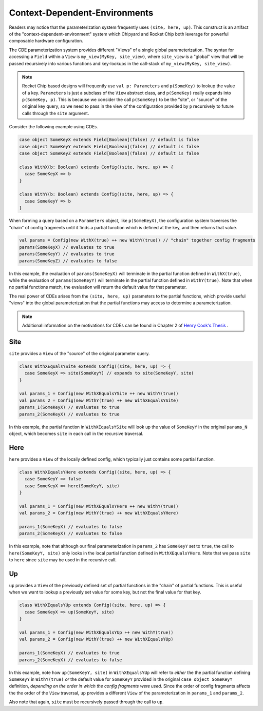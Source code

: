 .. _cdes:

Context-Dependent-Environments
========================================

Readers may notice that the parameterization system frequently uses ``(site, here, up)``.
This construct is an artifact of the "context-dependent-environment" system which Chipyard and Rocket Chip both leverage for powerful composable hardware configuration.

The CDE parameterization system provides different "Views" of a single global parameterization. The syntax for accessing a ``Field`` within a ``View`` is ``my_view(MyKey, site_view)``, where ``site_view`` is a "global" view that will be passed recursively into various functions and key-lookups in the call-stack of ``my_view(MyKey, site_view)``.

.. note::
   Rocket Chip based designs will frequently use ``val p: Parameters`` and ``p(SomeKey)`` to lookup the value of a key. ``Parameters`` is just a subclass of the ``View`` abstract class, and ``p(SomeKey)`` really expands into ``p(SomeKey, p)``. This is because we consider the call ``p(SomeKey)`` to be the "site", or "source" of the original key query, so we need to pass in the view of the configuration provided by ``p`` recursively to future calls through the ``site`` argument.

Consider the following example using CDEs.

.. code:: scala

    case object SomeKeyX extends Field[Boolean](false) // default is false
    case object SomeKeyY extends Field[Boolean](false) // default is false
    case object SomeKeyZ extends Field[Boolean](false) // default is false

    class WithX(b: Boolean) extends Config((site, here, up) => {
      case SomeKeyX => b
    }

    class WithY(b: Boolean) extends Config((site, here, up) => {
      case SomeKeyY => b
    }


When forming a query based on a ``Parameters`` object, like ``p(SomeKeyX)``, the configuration system traverses the "chain" of config fragments until it finds a partial function which is defined at the key, and then returns that value.

.. code:: scala

    val params = Config(new WithX(true) ++ new WithY(true)) // "chain" together config fragments
    params(SomeKeyX) // evaluates to true
    params(SomeKeyY) // evaluates to true
    params(SomeKeyZ) // evaluates to false

In this example, the evaluation of ``params(SomeKeyX)`` will terminate in the partial function defined in ``WithX(true)``, while the evaluation of ``params(SomeKeyY)`` will terminate in the partial function defined in ``WithY(true)``. Note that when no partial functions match, the evaluation will return the default value for that parameter.

The real power of CDEs arises from the ``(site, here, up)`` parameters to the partial functions, which provide useful "views" into the global parameterization that the partial functions may access to determine a parameterization.

.. note::
   Additional information on the motivations for CDEs can be found in Chapter 2 of `Henry Cook's Thesis <https://www2.eecs.berkeley.edu/Pubs/TechRpts/2016/EECS-2016-89.pdf>`_ .


Site
~~~~

``site`` provides a ``View`` of the "source" of the original parameter query.

.. code:: scala

    class WithXEqualsYSite extends Config((site, here, up) => {
      case SomeKeyX => site(SomeKeyY) // expands to site(SomeKeyY, site)
    }

    val params_1 = Config(new WithXEqualsYSite ++ new WithY(true))
    val params_2 = Config(new WithY(true) ++ new WithXEqualsYSite)
    params_1(SomeKeyX) // evaluates to true
    params_2(SomeKeyX) // evaluates to true


In this example, the partial function in ``WithXEqualsYSite`` will look up the value of ``SomeKeyY`` in the original ``params_N`` object, which becomes ``site`` in each call in the recursive traversal.


Here
~~~~

``here`` provides a ``View`` of the locally defined config, which typically just contains some partial function.

.. code:: scala

    class WithXEqualsYHere extends Config((site, here, up) => {
      case SomeKeyY => false
      case SomeKeyX => here(SomeKeyY, site)
    }

    val params_1 = Config(new WithXEqualsYHere ++ new WithY(true))
    val params_2 = Config(new WithY(true) ++ new WithXEqualsYHere)

    params_1(SomeKeyX) // evaluates to false
    params_2(SomeKeyX) // evaluates to false

In this example, note that although our final parameterization in ``params_2`` has ``SomeKeyY`` set to ``true``, the call to ``here(SomeKeyY, site)`` only looks in the local partial function defined in ``WithXEqualsYHere``. Note that we pass ``site`` to ``here`` since ``site`` may be used in the recursive call.


Up
~~~~

``up`` provides a ``View`` of the previously defined set of partial functions in the "chain" of partial functions. This is useful when we want to lookup a previously set value for some key, but not the final value for that key.

.. code:: scala

    class WithXEqualsYUp extends Config((site, here, up) => {
      case SomeKeyX => up(SomeKeyY, site)
    }

    val params_1 = Config(new WithXEqualsYUp ++ new WithY(true))
    val params_2 = Config(new WithY(true) ++ new WithXEqualsYUp)

    params_1(SomeKeyX) // evaluates to true
    params_2(SomeKeyX) // evaluates to false

In this example, note how ``up(SomeKeyY, site)`` in ``WithXEqualsYUp`` will refer to *either* the the partial function defining ``SomeKeyY`` in ``WithY(true)`` *or* the default value for ``SomeKeyY`` provided in the original ``case object SomeKeyY`` definition, *depending on the order in which the config fragments were used*. Since the order of config fragments affects the the order of the ``View`` traversal, ``up`` provides a different ``View`` of the parameterization in ``params_1`` and ``params_2``.


Also note that again, ``site`` must be recursively passed through the call to ``up``.


